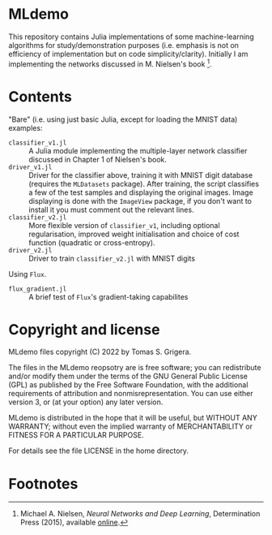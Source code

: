 * MLdemo

This repository contains Julia implementations of some machine-learning algorithms for study/demonstration purposes (i.e. emphasis is not on efficiency of implementation but on code simplicity/clarity).  Initially I am implementing the networks discussed in M. Nielsen's book [fn:1].


* Contents

"Bare" (i.e. using just basic Julia, except for loading the MNIST data) examples:

- =classifier_v1.jl= :: A Julia module implementing the multiple-layer network classifier discussed in Chapter 1 of Nielsen's book.
- =driver_v1.jl= :: Driver for the classifier above, training it with MNIST digit database (requires the ~MLDatasets~ package).  After training, the script classifies a few of the test samples and displaying the original images.  Image displaying is done with the =ImageView= package, if you don't want to install it you must comment out the relevant lines.
- =classifier_v2.jl= :: More flexible version of =classifier_v1=, including optional regularisation, improved weight initialisation and choice of cost function (quadratic or cross-entropy).
- =driver_v2.jl= :: Driver to train =classifier_v2.jl= with MNIST digits

Using =Flux=.

- =flux_gradient.jl= :: A brief test of =Flux='s gradient-taking capabilites


* Copyright and license

MLdemo files copyright (C) 2022 by Tomas S. Grigera.

The files in the MLdemo reopsotry are is free software; you can redistribute and/or modify them under the terms of the GNU General Public License (GPL) as published by the Free Software Foundation, with the additional requirements of attribution and nonmisrepresentation. You can use either version 3, or (at your option) any later version.

MLdemo is distributed in the hope that it will be useful, but WITHOUT ANY WARRANTY; without even the implied warranty of MERCHANTABILITY or FITNESS FOR A PARTICULAR PURPOSE.

For details see the file LICENSE in the home directory. 


* Footnotes

[fn:1] Michael A. Nielsen, /Neural Networks and Deep Learning/, Determination Press (2015), available [[http://neuralnetworksanddeeplearning.com/index.html][online]].
 
